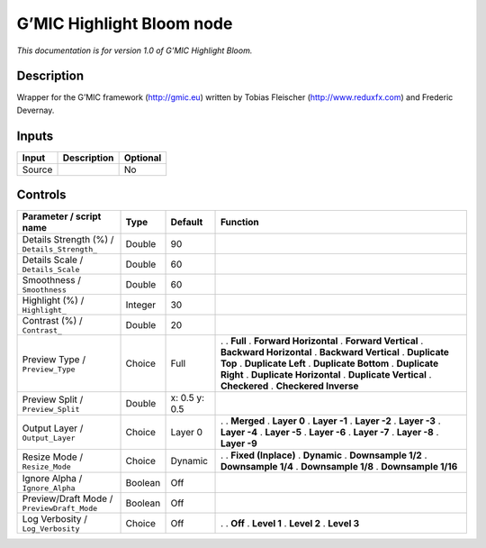 .. _eu.gmic.HighlightBloom:

G’MIC Highlight Bloom node
==========================

*This documentation is for version 1.0 of G’MIC Highlight Bloom.*

Description
-----------

Wrapper for the G’MIC framework (http://gmic.eu) written by Tobias Fleischer (http://www.reduxfx.com) and Frederic Devernay.

Inputs
------

====== =========== ========
Input  Description Optional
====== =========== ========
Source             No
====== =========== ========

Controls
--------

.. tabularcolumns:: |>{\raggedright}p{0.2\columnwidth}|>{\raggedright}p{0.06\columnwidth}|>{\raggedright}p{0.07\columnwidth}|p{0.63\columnwidth}|

.. cssclass:: longtable

============================================ ======= ============= ==========================
Parameter / script name                      Type    Default       Function
============================================ ======= ============= ==========================
Details Strength (%) / ``Details_Strength_`` Double  90             
Details Scale / ``Details_Scale``            Double  60             
Smoothness / ``Smoothness``                  Double  60             
Highlight (%) / ``Highlight_``               Integer 30             
Contrast (%) / ``Contrast_``                 Double  20             
Preview Type / ``Preview_Type``              Choice  Full          .  
                                                                   . **Full**
                                                                   . **Forward Horizontal**
                                                                   . **Forward Vertical**
                                                                   . **Backward Horizontal**
                                                                   . **Backward Vertical**
                                                                   . **Duplicate Top**
                                                                   . **Duplicate Left**
                                                                   . **Duplicate Bottom**
                                                                   . **Duplicate Right**
                                                                   . **Duplicate Horizontal**
                                                                   . **Duplicate Vertical**
                                                                   . **Checkered**
                                                                   . **Checkered Inverse**
Preview Split / ``Preview_Split``            Double  x: 0.5 y: 0.5  
Output Layer / ``Output_Layer``              Choice  Layer 0       .  
                                                                   . **Merged**
                                                                   . **Layer 0**
                                                                   . **Layer -1**
                                                                   . **Layer -2**
                                                                   . **Layer -3**
                                                                   . **Layer -4**
                                                                   . **Layer -5**
                                                                   . **Layer -6**
                                                                   . **Layer -7**
                                                                   . **Layer -8**
                                                                   . **Layer -9**
Resize Mode / ``Resize_Mode``                Choice  Dynamic       .  
                                                                   . **Fixed (Inplace)**
                                                                   . **Dynamic**
                                                                   . **Downsample 1/2**
                                                                   . **Downsample 1/4**
                                                                   . **Downsample 1/8**
                                                                   . **Downsample 1/16**
Ignore Alpha / ``Ignore_Alpha``              Boolean Off            
Preview/Draft Mode / ``PreviewDraft_Mode``   Boolean Off            
Log Verbosity / ``Log_Verbosity``            Choice  Off           .  
                                                                   . **Off**
                                                                   . **Level 1**
                                                                   . **Level 2**
                                                                   . **Level 3**
============================================ ======= ============= ==========================
